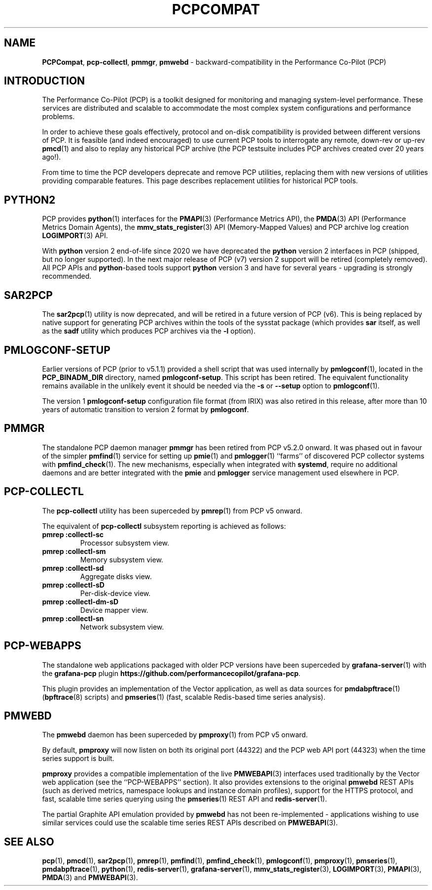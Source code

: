 '\"macro stdmacro
.\"
.\" Copyright (c) 2019-2022 Red Hat.
.\"
.\" This program is free software; you can redistribute it and/or modify it
.\" under the terms of the GNU General Public License as published by the
.\" Free Software Foundation; either version 2 of the License, or (at your
.\" option) any later version.
.\"
.\" This program is distributed in the hope that it will be useful, but
.\" WITHOUT ANY WARRANTY; without even the implied warranty of MERCHANTABILITY
.\" or FITNESS FOR A PARTICULAR PURPOSE.  See the GNU General Public License
.\" for more details.
.\"
.\"
.TH PCPCOMPAT 1 "PCP" "Performance Co-Pilot"
.SH NAME
\f3PCPCompat\f1,
\f3pcp-collectl\f1,
\f3pmmgr\f1,
\f3pmwebd\f1 \- backward-compatibility in the Performance Co-Pilot (PCP)
.SH INTRODUCTION
The Performance Co-Pilot (PCP) is a toolkit designed for monitoring
and managing system-level performance.
These services are distributed and scalable
to accommodate the most complex system configurations and performance
problems.
.PP
In order to achieve these goals effectively, protocol and on-disk
compatibility is provided between different versions of PCP.
It is feasible (and indeed encouraged) to use current PCP tools to
interrogate any remote, down-rev or up-rev
.BR pmcd (1)
and also to replay any historical PCP archive (the PCP testsuite
includes PCP archives created over 20 years ago!).
.PP
From time to time the PCP developers deprecate and remove PCP utilities,
replacing them with new versions of utilities providing comparable features.
This page describes replacement utilities for historical PCP tools.
.SH PYTHON2
PCP provides
.BR python (1)
interfaces for the
.BR PMAPI (3)
(Performance Metrics API), the
.BR PMDA (3)
API (Performance Metrics Domain Agents), the
.BR mmv_stats_register (3)
API (Memory-Mapped Values) and PCP archive log creation
.BR LOGIMPORT (3)
API.
.PP
With
.B python
version 2 end-of-life since 2020 we have deprecated the
.B python
version 2 interfaces in PCP (shipped, but no longer supported).
In the next major release of PCP (v7) version 2 support will be
retired (completely removed).
All PCP APIs and
.BR python -based
tools support
.B python
version 3 and have for several years \- upgrading is strongly
recommended.
.SH SAR2PCP
The
.BR sar2pcp (1)
utility is now deprecated, and will be retired in a future version of
PCP (v6).
This is being replaced by native support for generating PCP archives
within the tools of the sysstat package (which provides
.B sar
itself, as well as the
.B sadf
utility which produces PCP archives via the
.B \-l
option).
.SH PMLOGCONF-SETUP
Earlier versions of PCP (prior to v5.1.1) provided a shell script that
was used internally by
.BR pmlogconf (1),
located in the
.B PCP_BINADM_DIR
directory, named
.BR pmlogconf-setup .
This script has been retired.
The equivalent functionality remains available in the unlikely event
it should be needed via the \fB\-s\fR or \fB\-\-setup\fR option to
.BR pmlogconf (1).
.PP
The version 1
.B pmlogconf-setup
configuration file format (from IRIX) was also retired in this release,
after more than 10 years of automatic transition to version 2 format by
.BR pmlogconf .
.SH PMMGR
The standalone PCP daemon manager
.B pmmgr
has been retired from PCP v5.2.0 onward.
It was phased out in favour of the simpler
.BR pmfind (1)
service for setting up
.BR pmie (1)
and
.BR pmlogger (1)
``farms'' of discovered PCP collector systems with
.BR pmfind_check (1).
The new mechanisms, especially when integrated with
.BR systemd ,
require no additional daemons and are better integrated with the
.BR pmie
and
.BR pmlogger
service management used elsewhere in PCP.
.SH PCP-COLLECTL
The
.B pcp-collectl
utility has been superceded by
.BR pmrep (1)
from PCP v5 onward.
.PP
The equivalent of
.B pcp-collectl
subsystem reporting is achieved as follows:
.TP
.B pmrep :collectl-sc
Processor subsystem view.
.TP
.B pmrep :collectl-sm
Memory subsystem view.
.TP
.B pmrep :collectl-sd
Aggregate disks view.
.TP
.B pmrep :collectl-sD
Per-disk-device view.
.TP
.B pmrep :collectl-dm-sD
Device mapper view.
.TP
.B pmrep :collectl-sn
Network subsystem view.
.SH PCP-WEBAPPS
The standalone web applications packaged with older PCP versions
have been superceded by
.BR grafana-server (1)
with the
.B grafana-pcp
plugin
.BR https://github.com/performancecopilot/grafana-pcp .
.PP
This plugin provides an implementation of the Vector application,
as well as data sources for
.BR pmdabpftrace "(1) ("\c
.BR bpftrace (8)
scripts) and
.BR pmseries (1)
(fast, scalable Redis-based time series analysis).
.SH PMWEBD
The
.B pmwebd
daemon has been superceded by
.BR pmproxy (1)
from PCP v5 onward.
.PP
By default,
.B pmproxy
will now listen on both its original port (44322) and the PCP
web API port (44323) when the time series support is built.
.PP
.B pmproxy
provides a compatible implementation of the live
.BR PMWEBAPI (3)
interfaces used traditionally by the Vector web application
(see the ``PCP-WEBAPPS'' section).
It also provides extensions to the original
.B pmwebd
REST APIs (such as derived metrics, namespace lookups and instance
domain profiles), support for the HTTPS protocol, and fast, scalable
time series querying using the
.BR pmseries (1)
REST API and
.BR redis-server (1).
.PP
The partial Graphite API emulation provided by
.B pmwebd
has not been re-implemented \- applications wishing to use similar
services could use the scalable time series REST APIs described on
.BR PMWEBAPI (3).
.SH SEE ALSO
.BR pcp (1),
.BR pmcd (1),
.BR sar2pcp (1),
.BR pmrep (1),
.BR pmfind (1),
.BR pmfind_check (1),
.BR pmlogconf (1),
.BR pmproxy (1),
.BR pmseries (1),
.BR pmdabpftrace (1),
.BR python (1),
.BR redis-server (1),
.BR grafana-server (1),
.BR mmv_stats_register (3),
.BR LOGIMPORT (3),
.BR PMAPI (3),
.BR PMDA (3)
and
.BR PMWEBAPI (3).

